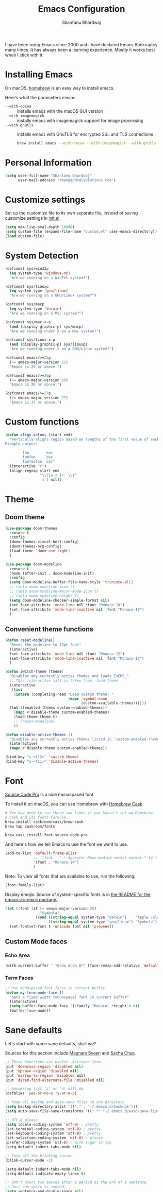 #+TITLE: Emacs Configuration
#+AUTHOR: Shantanu Bhardwaj

I have been using Emacs since 2000 and i have declared Emacs Bankruptcy
many times. It  has always been a learning experience. Mostly it works best
when I stick with it.

* Installing Emacs

On macOS, [[http://brew.sh/][homebrew]] is an easy way to install emacs.

Here's what the parameters means.
- ~--with-cocoa~ :: installs emacs with the macOS GUI version
- ~--with-imagemagick~ :: installs emacs with imagemagick support for image processing
- ~--with-gnutls~ :: installs emacs with GnuTLS for encrypted SSL and TLS connections

     #+begin_src sh
brew install emacs --with-cocoa --with-imagemagick --with-gnutls
     #+end_src

* Personal Information

#+begin_src emacs-lisp
(setq user-full-name "Shantanu Bhardwaj"
      user-mail-address "shan@addvalsolutions.com")
#+end_src

* Customize settings

Set up the customize file to its own separate file, instead of saving
customize settings in [[file:init.el][init.el]].

#+begin_src emacs-lisp
(setq max-lisp-eval-depth 10000)
(setq custom-file (expand-file-name "custom.el" user-emacs-directory))
(load custom-file)
#+end_src

* System Detection
#+begin_src emacs-lisp
(defconst sys/win32p
  (eq system-type 'windows-nt)
  "Are we running on a WinTel system?")

(defconst sys/linuxp
  (eq system-type 'gnu/linux)
  "Are we running on a GNU/Linux system?")

(defconst sys/macp
  (eq system-type 'darwin)
  "Are we running on a Mac system?")

(defconst sys/mac-x-p
  (and (display-graphic-p) sys/macp)
  "Are we running under X on a Mac system?")

(defconst sys/linux-x-p
  (and (display-graphic-p) sys/linuxp)
  "Are we running under X on a GNU/Linux system?")

(defconst emacs/>=25p
  (>= emacs-major-version 25)
  "Emacs is 25 or above.")

(defconst emacs/>=26p
  (>= emacs-major-version 26)
  "Emacs is 26 or above.")

(defconst emacs/>=27p
  (>= emacs-major-version 27)
  "Emacs is 27 or above.")

#+end_src

* Custom functions
#+begin_src emacs-lisp
(defun align-values (start end)
  "Vertically aligns region based on lengths of the first value of each line.
Example output:

        foo        bar
        foofoo     bar
        foofoofoo  bar"
  (interactive "r")
  (align-regexp start end
                "\\([a-z_]+: \\)"
                -1 1 nil))
#+end_src
* Theme

** Doom theme

#+BEGIN_SRC emacs-lisp
(use-package doom-themes
  :ensure t
  :config
  (doom-themes-visual-bell-config)
  (doom-themes-org-config)
  (load-theme 'doom-one-light)
  )

(use-package doom-modeline
  :ensure t
  :hook (after-init . doom-modeline-init)
  :config
  (setq doom-modeline-buffer-file-name-style 'truncate-all)
  ;; (setq doom-modeline-icon t)
  ;; (setq doom-modeline-major-mode-icon t)
  ;; (setq doom-modeline-height 8)
  (setq doom-modeline-checker-simple-format nil)
  (set-face-attribute 'mode-line nil :font "Monaco-10")
  (set-face-attribute 'mode-line-inactive nil :font "Monaco-10")
  )

#+END_SRC
** Convenient theme functions

#+begin_src emacs-lisp
(defun reset-modeline()
  "Reset the modeline to 12pt font"
  (interactive)
  (set-face-attribute 'mode-line nil :font "Monaco-12")
  (set-face-attribute 'mode-line-inactive nil :font "Monaco-12")
  )

(defun switch-theme (theme)
  "Disables any currently active themes and loads THEME."
  ;; This interactive call is taken from `load-theme'
  (interactive
   (list
    (intern (completing-read "Load custom theme: "
                             (mapc 'symbol-name
                                   (custom-available-themes))))))
  (let ((enabled-themes custom-enabled-themes))
    (mapc #'disable-theme custom-enabled-themes)
    (load-theme theme t)
    ;; (reset-modeline)
    ))

(defun disable-active-themes ()
  "Disables any currently active themes listed in `custom-enabled-themes'."
  (interactive)
  (mapc #'disable-theme custom-enabled-themes))

(bind-key "s-<f12>" 'switch-theme)
(bind-key "s-<f11>" 'disable-active-themes)
#+end_src

* Font

[[http://adobe-fonts.github.io/source-code-pro/][Source Code Pro]] is a nice monospaced font.

To install it on macOS, you can use Homebrew with [[http://caskroom.io/][Homebrew Cask]].

#+begin_src sh :tangle no
# You may need to run these two lines if you haven't set up Homebrew
# Cask and its fonts formula.
brew install caskroom/cask/brew-cask
brew tap caskroom/fonts

brew cask install font-source-code-pro
#+end_src

And here's how we tell Emacs to use the font we want to use.

#+begin_src emacs-lisp
(add-to-list 'default-frame-alist
             ;; '(font . "-*-Operator Mono-medium-normal-normal-*-14-*-*-*-m-0-iso10646-1")
             '(font . "Monaco-14")
             )

#+end_src

Note: To view all fonts that are available to use, run the following:

#+BEGIN_SRC emacs-lisp :tangle no
(font-family-list)
#+END_SRC

Display emojis. Source of system-specific fonts is in [[https://github.com/syohex/emacs-ac-emoji][the README for
the emacs-ac-emoji package.]]

#+BEGIN_SRC emacs-lisp
(let ((font (if (= emacs-major-version 25)
                "Symbola"
              (cond ((string-equal system-type "darwin")    "Apple Color Emoji")
                    ((string-equal system-type "gnu/linux") "Symbola")))))
  (set-fontset-font t 'unicode font nil 'prepend))
#+END_SRC

** Custom Mode faces

*** Echo Area
#+begin_src emacs-lisp
(with-current-buffer " *Echo Area 0*" (face-remap-add-relative 'default '(:family "Monaco" :height 110)))
#+end_src

*** Term Faces

#+begin_src emacs-lisp
;; Use monospaced font faces in current buffer
(defun my-term-mode-face ()
  "Sets a fixed width (monospace) font in current buffer"
  (interactive)
  (setq buffer-face-mode-face '(:family "Monaco" :height 0.8))
  (buffer-face-mode))

#+end_src
* Sane defaults

Let's start with some sane defaults, shall we?

Sources for this section include [[https://github.com/magnars/.emacs.d/blob/master/settings/sane-defaults.el][Magnars Sveen]] and [[http://pages.sachachua.com/.emacs.d/Sacha.html][Sacha Chua]].

#+begin_src emacs-lisp
;; These functions are useful. Activate them.
(put 'downcase-region 'disabled nil)
(put 'upcase-region 'disabled nil)
(put 'narrow-to-region 'disabled nil)
(put 'dired-find-alternate-file 'disabled nil)

;; Answering just 'y' or 'n' will do
(defalias 'yes-or-no-p 'y-or-n-p)

;; Keep all backup and auto-save files in one directory
(setq backup-directory-alist '(("." . "~/.emacs.d/backups")))
(setq auto-save-file-name-transforms '((".*" "~/.emacs.d/auto-save-list/" t)))

;; UTF-8 please
(setq locale-coding-system 'utf-8) ; pretty
(set-terminal-coding-system 'utf-8) ; pretty
(set-keyboard-coding-system 'utf-8) ; pretty
(set-selection-coding-system 'utf-8) ; please
(prefer-coding-system 'utf-8) ; with sugar on top
(setq-default indent-tabs-mode nil)

;; Turn off the blinking cursor
(blink-cursor-mode -1)

(setq-default indent-tabs-mode nil)
(setq-default indicate-empty-lines t)

;; Don't count two spaces after a period as the end of a sentence.
;; Just one space is needed.
(setq sentence-end-double-space nil)

;; delete the region when typing, just like as we expect nowadays.
(delete-selection-mode t)

(show-paren-mode t)

(column-number-mode t)

;; (global-visual-line-mode -1)
(remove-hook 'text-mode-hook #'turn-on-auto-fill)
(add-hook 'text-mode-hook 'turn-on-visual-line-mode)
(diminish 'visual-line-mode)

(setq uniquify-buffer-name-style 'forward)

;; -i gets alias definitions from .bash_profile
(setq shell-command-switch "-ic")

;; Don't beep at me
(setq visible-bell nil)

;; highlight current line everywhere
(global-hl-line-mode 1)

(global-unset-key (kbd "M-m")
                  ;; (global-set-key (kbd "C-+") 'text-scale-increase)
                  ;; (global-set-key (kbd "C--") 'text-scale-decrease)
                  ;; (global-set-key (kbd "C-+") 'text-scale-increase)
                  ;; (global-set-key (kbd "C--") 'text-scale-decrease)
                  )
#+end_src

Here we make page-break characters look pretty, instead of appearing
as =^L= in Emacs. [[http://ericjmritz.name/2015/08/29/using-page-breaks-in-gnu-emacs/][Here's an informative article called "Using
Page-Breaks in GNU Emacs" by Eric J. M. Ritz.]]

#+begin_src emacs-lisp
(use-package page-break-lines
  :ensure t)
#+end_src

# TODO: Change this to auto for prog-mode only
# (when (version<= "26.0.50" emacs-version )
# (add-hook 'prog-mode-hook  (display-line-numbers-mode))
# (global-display-line-numbers-mode t)

# Customize the minibuffer
#+BEGIN_SRC emacs-lisp
(add-hook 'minibuffer-setup-hook 'my-minibuffer-setup)
(defun my-minibuffer-setup ()
  (set (make-local-variable 'face-remapping-alist)
       '((default :height 0.8))))
#+END_SRC

* Mac customizations

There are configurations to make when running Emacs on macOS (hence the
"darwin" system-type check).

#+begin_src emacs-lisp
(when (string-equal system-type "darwin")

  (add-to-list 'default-frame-alist
               '(ns-transparent-titlebar . t))
  ;; set the window frame to dark theme
  (add-to-list 'default-frame-alist
               '(ns-appearance . dark))

  ;; delete files by moving them to the trash
  (setq delete-by-moving-to-trash t)
  (setq trash-directory "~/.Trash")

  ;; Don't make new frames when opening a new file with Emacs
  (setq ns-pop-up-frames nil)

  ;; set the Fn key as the hyper key
  (setq ns-function-modifier 'hyper)
  (setq ns-option-modifier 'super)
  (setq ns-command-modifier 'meta)

  ;; Typical Mac bindings
  (global-set-key (kbd "M-s") 'save-buffer)
  (global-set-key (kbd "M-z") 'undo)

  ;; Use Command-` to switch between Emacs windows (not frames)
  (bind-key "s-`" 'other-window)

  ;; Use Command-Shift-` to switch Emacs frames in reverse
  (bind-key "s-~" (lambda() () (interactive) (other-window -1)))

  ;; Because of the keybindings above, set one for `other-frame'
  (bind-key "s-1" 'other-frame)

  ;; Fullscreen!
  (setq ns-use-native-fullscreen nil) ; Not Lion style
  (bind-key "<s-return>" 'toggle-frame-fullscreen)

  ;; buffer switching
  (bind-key "s-{" 'previous-buffer)
  (bind-key "s-}" 'next-buffer)

  ;; Compiling
  (bind-key "H-c" 'compile)
  (bind-key "H-r" 'recompile)
  (bind-key "H-s" (defun save-and-recompile () (interactive) (save-buffer) (recompile)))

  ;; disable the key that minimizes emacs to the dock because I don't
  ;; minimize my windows
  ;; (global-unset-key (kbd "C-z"))

  ;; Not going to use these commands
  (put 'ns-print-buffer 'disabled t)
  (put 'suspend-frame 'disabled t))
#+end_src

~exec-path-from-shell~ makes the command-line path with Emacs's shell
match the same one on macOS.

#+begin_src emacs-lisp
(use-package exec-path-from-shell
  :if (memq window-system '(mac ns))
  :ensure t
  :init
  (exec-path-from-shell-initialize))
#+end_src

** Open other apps from Emacs

#+BEGIN_SRC emacs-lisp
(defun open-dir-in-finder ()
  "Open a new Finder window to the path of the current buffer"
  (interactive)
  (start-process "mai-open-dir-process" nil "open" "."))

(defun open-dir-in-iterm ()
  "Open the current directory of the buffer in iTerm."
  (interactive)
  (let* ((iterm-app-path "/Applications/iTerm.app")
         (iterm-brew-path "/opt/homebrew-cask/Caskroom/iterm2/1.0.0/iTerm.app")
         (iterm-path (if (file-directory-p iterm-app-path)
                         iterm-app-path
                       iterm-brew-path)))
    (start-process "mai-open-dir-process" nil "open" "-a" iterm-path ".")))

(defun open-dir-in-studio ()
  "Open the current directory in Android Studio."
  (interactive)
  (start-process "mai-open-dir-process" nil "studio" "."))

(bind-key "C-c o f" 'open-dir-in-finder)
(bind-key "C-c o t" 'open-dir-in-iterm)
(bind-key "C-c o a" 'open-dir-in-studio)
#+END_SRC

** El Capitan fixes

http://stuff-things.net/2015/10/05/emacs-visible-bell-work-around-on-os-x-el-capitan/

#+BEGIN_SRC emacs-lisp
;; (let* ((cmd "sw_vers -productVersion")
;;        (macos-version (string-to-int
;;                      (cadr (split-string
;;                             (shell-command-to-string cmd)
;;                             "\\."))))
;;        (elcapitan-version 11))
;;   (when (>= macos-version elcapitan-version)
;;     (setq visible-bell nil)
;;     (setq ring-bell-function 'ignore)

;;     ;; El Capitan full screen animation is quick and delightful (enough to start using it).
;;     (setq ns-use-native-fullscreen t)))
#+END_SRC

* List buffers

ibuffer is the improved version of list-buffers.

#+begin_src emacs-lisp
;; make ibuffer the default buffer lister.
(defalias 'list-buffers 'ibuffer)
#+end_src


source: http://ergoemacs.org/emacs/emacs_buffer_management.html

#+begin_src emacs-lisp
(add-hook 'dired-mode-hook 'auto-revert-mode)

;; Also auto refresh dired, but be quiet about it
(setq global-auto-revert-non-file-buffers t)
(setq auto-revert-verbose nil)
#+end_src

source: [[http://whattheemacsd.com/sane-defaults.el-01.html][Magnars Sveen]]

* Org mode

Truly the way to [[http://orgmode.org/][live life in plain text]]. I mainly use it to take
notes and save executable source blocks. I'm also starting to make use
of its agenda, timestamping, and capturing features.

It goes without saying that I also use it to manage my Emacs config.

** Installation

Although Org mode ships with Emacs, the latest version can be installed externally. The configuration here follows the [[http://orgmode.org/elpa.html][Org mode ELPA installation instructions]].

#+BEGIN_SRC emacs-lisp
(use-package org
  :ensure org-plus-contrib
  :config
  (require 'org-tempo)
  )
#+END_SRC

On Org mode version 9 I wasn't able to execute source blocks out of the box. [[https://emacs.stackexchange.com/a/28604][Others have ran into the same issue too]]. The solution is to remove the .elc files from the package directory:

#+BEGIN_SRC sh :var ORG_DIR=(let* ((org-v (cadr (split-string (org-version nil t) "@"))) (len (length org-v))) (substring org-v 1 (- len 2)))
rm ${ORG_DIR}/*.elc
#+END_SRC

** Org activation bindings

Set up some global key bindings that integrate with Org Mode features.

#+begin_src emacs-lisp
(bind-key "C-c l" 'org-store-link)
(bind-key "C-c c" 'org-capture)
(bind-key "C-c a" 'org-agenda)
#+end_src

*** Org agenda

Learned about [[https://github.com/sachac/.emacs.d/blob/83d21e473368adb1f63e582a6595450fcd0e787c/Sacha.org#org-agenda][this =delq= and =mapcar= trick from Sacha Chua's config]].

#+begin_src emacs-lisp
(setq org-agenda-files
      (delq nil
            (mapcar (lambda (x) (and (file-exists-p x) x))
                    '("~/Dropbox/Agenda"))))
#+end_src

*** Org capture

#+begin_src emacs-lisp
(bind-key "C-c c" 'org-capture)
(setq org-default-notes-file "~/Dropbox/Notes/notes.org")
#+end_src

** Org setup

Speed commands are a nice and quick way to perform certain actions
while at the beginning of a heading. It's not activated by default.

See the doc for speed keys by checking out [[elisp:(info%20"(org)%20speed%20keys")][the documentation for
speed keys in Org mode]].

#+begin_src emacs-lisp
(setq org-use-speed-commands t)
#+end_src

#+begin_src emacs-lisp
(setq org-image-actual-width 550)
#+end_src

#+BEGIN_SRC emacs-lisp
(setq org-highlight-latex-and-related '(latex script entities))
#+END_SRC

#+BEGIN_SRC emacs-lisp
(setq org-startup-indented 'f)
(setq org-directory "~/Dropbox/Apps/Org")
(setq org-special-ctrl-a/e 't)
(setq org-default-notes-file (concat org-directory "/Notes.org"))
(define-key global-map "\C-cc" 'org-capture)
(setq org-mobile-directory "~/Dropbox/Apps/MobileOrg")
(setq org-src-fontify-natively 't)
(setq org-src-tab-acts-natively t)
(setq org-src-window-setup 'current-window)

(setq org-agenda-files (quote ("~/Dropbox/Apps/Org/Inbox.org"
                               ;;                                "~/Dropbox/Apps/Org/Addval.org"
                               ;;                                "~/Dropbox/Apps/Org/Brandbin.org"
                               ;;                                "~/Dropbox/Apps/Org/Kulcare.org"
                               )))
#+END_SRC
** Org tags

The default value is -77, which is weird for smaller width windows.
I'd rather have the tags align horizontally with the header. 45 is a
good column number to do that.

#+begin_src emacs-lisp
(setq org-tags-column 45)
#+end_src

** Org babel languages

#+begin_src emacs-lisp :tangle no
(org-babel-do-load-languages
 'org-babel-load-languages
 '((python . t)
   (C . t)
   (calc . t)
   (latex . t)
   (java . t)
   (ruby . t)
   (lisp . t)
   (scheme . t)
   (shell . t)
   (sqlite . t)
   (js . t)))

(defun my-org-confirm-babel-evaluate (lang body)
  "Do not confirm evaluation for these languages."
  (not (or (string= lang "C")
           (string= lang "java")
           (string= lang "python")
           (string= lang "emacs-lisp")
           (string= lang "sqlite"))))
(setq org-confirm-babel-evaluate 'my-org-confirm-babel-evaluate)
#+end_src

** Org babel/source blocks

I like to have source blocks properly syntax highlighted and with the
editing popup window staying within the same window so all the windows
don't jump around. Also, having the top and bottom trailing lines in
the block is a waste of space, so we can remove them.

I noticed that fontification doesn't work with markdown mode when the
block is indented after editing it in the org src buffer---the leading
#s for headers don't get fontified properly because they appear as Org
comments. Setting ~org-src-preserve-indentation~ makes things
consistent as it doesn't pad source blocks with leading spaces.

#+begin_src emacs-lisp
(setq org-src-fontify-natively t
      org-src-window-setup 'current-window
      org-src-strip-leading-and-trailing-blank-lines t
      org-src-preserve-indentation t
      org-src-tab-acts-natively t)
#+end_src

** Org templates

Source block templates

#+BEGIN_SRC emacs-lisp
(add-to-list 'org-structure-template-alist '("el" . "src emacs-lisp" ))
(add-to-list 'org-structure-template-alist '("rb" . "src ruby" ))
(add-to-list 'org-structure-template-alist '("sh" . "src sh" ))
( add-to-list 'org-structure-template-alist '("md" . "src markdown"))
#+END_SRC

** Org exporting

*** Pandoc exporter

Pandoc converts between a huge number of different file formats.

#+begin_src emacs-lisp
;; (use-package ox-pandoc
;;   :no-require t
;;   :defer 10
;;   :ensure t)
#+end_src
*** LaTeX exporting

I've had issues with getting BiBTeX to work correctly with the LaTeX exporter for PDF exporting. By changing the command to `latexmk` references appear in the PDF output like they should. Source: http://tex.stackexchange.com/a/161619.

#+BEGIN_SRC emacs-lisp
(setq org-latex-pdf-process (list "latexmk -pdf %f"))
#+END_SRC

* Tramp

#+begin_src emacs-lisp :tangle no
(use-package tramp
  :defer t
  )
#+end_src

* Locate

Using macOS Spotlight within Emacs by modifying the ~locate~ function.

#+begin_src emacs-lisp
;; mdfind is the command line interface to Spotlight
(setq locate-command "mdfind")
#+end_src
l
* Dired
#+begin_src emacs-lisp
;; Directory operations
(use-package dired
  :ensure nil
  :config
  ;; Always delete and copy recursively
  (setq dired-recursive-deletes 'always)
  (setq dired-recursive-copies 'always)
  )

;; Colourful dired
(use-package diredfl
  :init (diredfl-global-mode 1))
#+end_src
* Window

Convenient keybindings to resize windows.

#+begin_src emacs-lisp
;; (bind-key "s-C-<left>"  'shrink-window-horizontally)
;; (bind-key "s-C-<right>" 'enlarge-window-horizontally)
;; (bind-key "s-C-<down>"  'shrink-window)
;; (bind-key "s-C-<up>"    'enlarge-window)
#+end_src

Whenever I split windows, I usually do so and also switch to the other
window as well, so might as well rebind the splitting key bindings to
do just that to reduce the repetition.

#+begin_src emacs-lisp
(defun vsplit-other-window ()
  "Splits the window vertically and switches to that window."
  (interactive)
  (split-window-vertically)
  (other-window 1 nil))
(defun hsplit-other-window ()
  "Splits the window horizontally and switches to that window."
  (interactive)
  (split-window-horizontally)
  (other-window 1 nil))

(bind-key "C-x 2" 'vsplit-other-window)
(bind-key "C-x 3" 'hsplit-other-window)
#+end_src

** Golden Ratio
#+BEGIN_SRC emacs-lisp
;; (use-package golden-ratio
;;   :ensure t
;;   :config
;;   (golden-ratio-mode 1))
#+END_SRC
** Winner mode

Winner mode allows you to undo/redo changes to window changes in Emacs
and allows you.

#+begin_src emacs-lisp
(use-package winner
  :config
  (winner-mode t)
  :bind (("M-s-<left>" . winner-undo)
         ("M-s-<right>" . winner-redo)))
#+end_src

** Winum mode
#+BEGIN_SRC emacs-lisp
(use-package winum
  :ensure t
  :config
  (setq winum-keymap
        (let ((map (make-sparse-keymap)))
          (define-key map (kbd "C-`") 'winum-select-window-by-number)
          (define-key map (kbd "C-²") 'winum-select-window-by-number)
          (define-key map (kbd "M-0") 'winum-select-window-0-or-10)
          (define-key map (kbd "M-1") 'winum-select-window-1)
          (define-key map (kbd "M-2") 'winum-select-window-2)
          (define-key map (kbd "M-3") 'winum-select-window-3)
          (define-key map (kbd "M-4") 'winum-select-window-4)
          (define-key map (kbd "M-5") 'winum-select-window-5)
          (define-key map (kbd "M-6") 'winum-select-window-6)
          (define-key map (kbd "M-7") 'winum-select-window-7)
          (define-key map (kbd "M-8") 'winum-select-window-8)
          map))

  (require 'winum)

  (defun winum-assign-9-to-calculator-8-to-flycheck-errors ()
    (cond
     ((equal (buffer-name) "*Calculator*") 9)
     ((equal (buffer-name) "*Flycheck errors*") 8)))

  (defun winum-assign-0-to-neotree-and ()
    (when (string-match-p (buffer-name) ".*\\*NeoTree\\*.*") 10))

  (add-to-list 'winum-assign-functions #'winum-assign-9-to-calculator-8-to-flycheck-errors)
  ;; (add-to-list 'winum-assign-functions #'winum-assign-0-to-neotree)

  (set-face-attribute 'winum-face nil :weight 'bold)

  (setq window-numbering-scope            'global
        winum-reverse-frame-list          nil
        winum-auto-assign-0-to-minibuffer t
        winum-assign-func                 'my-winum-assign-func
        ;; winum-auto-setup-mode-line        t
        ;; winum-mode-line-position          1
        winum-ignored-buffers             '(" *which-key*"))

  (winum-mode)
  )
#+END_SRC
** Transpose frame

#+begin_src emacs-lisp
(use-package transpose-frame
  :ensure t
  :bind ("H-t" . transpose-frame))
#+end_src

* Whitespace mode
# TODO: Add whitespace cleanup config
#+begin_src emacs-lisp
(use-package whitespace
  :ensure nil
  :diminish
  :hook ((prog-mode outline-mode conf-mode) . whitespace-mode)
  :bind (("s-<f10>" . whitespace-mode)
         ("C-c w" . whitespace-cleanup))
  :config
  (setq whitespace-line-column fill-column) ;; limit line length
  ;; automatically clean up bad whitespace
  (setq whitespace-action '(auto-cleanup))
  ;; only show bad whitespace
  (setq whitespace-style '(face
                           trailing space-before-tab
                           indentation empty space-after-tab)))

#+end_src

* ELPA packages

These are the packages that are not built into Emacs.

** Ag

#+BEGIN_SRC emacs-lisp
(use-package ag
  :commands ag
  :ensure t)
#+END_SRC

** Ace Jump Mode

A quick way to jump around text in buffers.

[[http://emacsrocks.com/e10.html][See Emacs Rocks Episode 10 for a screencast.]]

#+begin_src emacs-lisp
(use-package ace-jump-mode
  :ensure t
  :diminish ace-jump-mode
  :commands ace-jump-mode
  :bind ("C-S-s" . ace-jump-mode))
#+end_src

** Ace Window

[[https://github.com/abo-abo/ace-window][ace-window]] is a package that uses the same idea from ace-jump-mode for
buffer navigation, but applies it to windows. The default keys are
1-9, but it's faster to access the keys on the home row, so that's
what I have them set to (with respect to Dvorak, of course).

#+begin_src emacs-lisp
(use-package ace-window
  :ensure t
  :config
  (setq aw-keys '(?a ?o ?e ?u ?h ?t ?n ?s))
  (ace-window-display-mode)
  :bind ("s-o" . ace-window))
#+end_src
#+end_src

** Aggressive Indent
#+BEGIN_SRC emacs-lisp
(use-package aggressive-indent
  :ensure t
  :config
  ;; (add-hook 'prog-mode-hook #'aggressive-indent-mode)
  )
#+END_SRC

** Browse URL
#+begin_src emacs-lisp
;; Pass a URL to a WWW browser
(use-package browse-url
  :ensure nil
  :defines dired-mode-map
  :bind (("C-c C-z ." . browse-url-at-point)
         ("C-c C-z b" . browse-url-of-buffer)
         ("C-c C-z r" . browse-url-of-region)
         ("C-c C-z u" . browse-url)
         ("C-c C-z v" . browse-url-of-file))
  :init
  (with-eval-after-load 'dired
    (bind-key "C-c C-z f" #'browse-url-of-file dired-mode-map)))

;; Click to browse URL or to send to e-mail address
(use-package goto-addr
  :ensure nil
  :hook ((text-mode . goto-address-mode)
         (prog-mode . goto-address-prog-mode)))


#+end_src
** Clojure

#+begin_src emacs-lisp
(use-package clojure-mode
  :defer t
  :ensure t)
#+end_src

** Company completion
#+BEGIN_SRC emacs-lisp
(use-package company
  :diminish company-mode
  :defines (company-dabbrev-ignore-case company-dabbrev-downcase)
  :commands company-abort
  :bind (("M-/" . company-complete)
         ("<backtab>" . company-yasnippet)
         :map company-active-map
         ("C-p" . company-select-previous)
         ("C-n" . company-select-next)
         ("<tab>" . company-complete-common-or-cycle)
         ("<backtab>" . my-company-yasnippet)
         ;; ("C-c C-y" . my-company-yasnippet)
         :map company-search-map
         ("C-p" . company-select-previous)
         ("C-n" . company-select-next))
  :hook (after-init . global-company-mode)
  :init
  (defun my-company-yasnippet ()
    (interactive)
    (company-abort)
    (call-interactively 'company-yasnippet))
  :config
  (setq company-tooltip-align-annotations t ; aligns annotation to the right
        company-tooltip-limit 12            ; bigger popup window
        company-idle-delay .2               ; decrease delay before autocompletion popup shows
        company-echo-delay 0                ; remove annoying blinking
        company-minimum-prefix-length 2
        company-require-match nil
        company-dabbrev-ignore-case nil
        company-dabbrev-downcase nil)

  ;; Icons and quickhelp
  (when emacs/>=26p
    (use-package company-box
      :diminish
      :hook (company-mode . company-box-mode)
      :init (setq company-box-icons-alist 'company-box-icons-all-the-icons)
      :config
      (setq company-box-backends-colors nil)
      (setq company-box-show-single-candidate t)
      (setq company-box-max-candidates 50)
      (set-face-attribute 'company-box-candidate nil :inherit 'info :height 120)

      (defun company-box-icons--elisp (candidate)
        (when (derived-mode-p 'emacs-lisp-mode)
          (let ((sym (intern candidate)))
            (cond ((fboundp sym) 'Function)
                  ((featurep sym) 'Module)
                  ((facep sym) 'Color)
                  ((boundp sym) 'Variable)
                  ((symbolp sym) 'Text)
                  (t . nil)))))

      (with-eval-after-load 'all-the-icons
        (declare-function all-the-icons-faicon 'all-the-icons)
        (declare-function all-the-icons-material 'all-the-icons)
        (setq company-box-icons-all-the-icons
              `((Unknown . ,(all-the-icons-material "find_in_page" :height 0.8 :v-adjust -0.15))
                (Text . ,(all-the-icons-material "text_fields" :height 0.8 :v-adjust -0.15))
                (Method . ,(all-the-icons-faicon "cube" :height 0.8 :v-adjust -0.05 :face 'all-the-icons-purple))
                (Function . ,(all-the-icons-faicon "cube" :height 0.8 :v-adjust -0.05 :face 'all-the-icons-purple))
                (Constructor . ,(all-the-icons-faicon "cube" :height 0.8 :v-adjust -0.05 :face 'all-the-icons-purple))
                (Field . ,(all-the-icons-material "straighten" :height 0.8 :v-adjust -0.15 :face 'all-the-icons-blue))
                (Variable . ,(all-the-icons-material "straighten" :height 0.8 :v-adjust -0.15 :face 'all-the-icons-blue))
                (Class . ,(all-the-icons-material "settings_input_component" :height 0.8 :v-adjust -0.15 :face 'all-the-icons-orange))
                (Interface . ,(all-the-icons-material "share" :height 0.8 :v-adjust -0.15 :face 'all-the-icons-blue))
                (Module . ,(all-the-icons-material "view_module" :height 0.8 :v-adjust -0.15 :face 'all-the-icons-blue))
                (Property . ,(all-the-icons-faicon "wrench" :height 0.8 :v-adjust -0.05))
                (Unit . ,(all-the-icons-material "settings_system_daydream" :height 0.8 :v-adjust -0.15))
                (Value . ,(all-the-icons-material "format_align_right" :height 0.8 :v-adjust -0.15 :face 'all-the-icons-blue))
                (Enum . ,(all-the-icons-material "storage" :height 0.8 :v-adjust -0.15 :face 'all-the-icons-orange))
                (Keyword . ,(all-the-icons-material "filter_center_focus" :height 0.8 :v-adjust -0.15))
                (Snippet . ,(all-the-icons-material "format_align_center" :height 0.8 :v-adjust -0.15))
                (Color . ,(all-the-icons-material "palette" :height 0.8 :v-adjust -0.15))
                (File . ,(all-the-icons-faicon "file-o" :height 0.8 :v-adjust -0.05))
                (Reference . ,(all-the-icons-material "collections_bookmark" :height 0.8 :v-adjust -0.15))
                (Folder . ,(all-the-icons-faicon "folder-open" :height 0.8 :v-adjust -0.05))
                (EnumMember . ,(all-the-icons-material "format_align_right" :height 0.8 :v-adjust -0.15 :face 'all-the-icons-blueb))
                (Constant . ,(all-the-icons-faicon "square-o" :height 0.8 :v-adjust -0.05))
                (Struct . ,(all-the-icons-material "settings_input_component" :height 0.8 :v-adjust -0.15 :face 'all-the-icons-orange))
                (Event . ,(all-the-icons-faicon "bolt" :height 0.8 :v-adjust -0.05 :face 'all-the-icons-orange))
                (Operator . ,(all-the-icons-material "control_point" :height 0.8 :v-adjust -0.15))
                (TypeParameter . ,(all-the-icons-faicon "arrows" :height 0.8 :v-adjust -0.05))
                (Template . ,(all-the-icons-material "format_align_center" :height 0.8 :v-adjust -0.15)))))
      ))

  ;; Popup documentation for completion candidates
  (when (and (not emacs/>=26p) (display-graphic-p))
    (use-package company-quickhelp
      :defines company-quickhelp-delay
      :bind (:map company-active-map
                  ("M-h" . company-quickhelp-manual-begin))
      :hook (global-company-mode . company-quickhelp-mode)
      :init (setq company-quickhelp-delay 0.8))))



;; (use-package company
;;   :ensure t
;;   :diminish
;;   :config
;;   (add-hook 'after-init-hook 'global-company-mode)

;;   (setq company-idle-delay t)

;;   (use-package company-quickhelp
;;     :after (company)
;;     :ensure t
;;     :config
;;     (company-quickhelp-mode))

;;   (use-package company-go
;;     :ensure t
;;     :config
;;     (add-to-list 'company-backends 'company-go))

;;   (use-package company-anaconda
;;     :ensure t
;;     :config
;;     (add-to-list 'company-backends 'company-anaconda)))

;; (setq company-dabbrev-downcase nil)
#+END_SRC

** Crux

Collection of Ridiculously Useful eXtensions

#+BEGIN_SRC emacs-lisp
(use-package crux
  :ensure t
  :bind (("C-c o o" . crux-open-with)
         ("C-c o u" . crux-view-url)
         ("C-a" . crux-move-beginning-of-line)
         ("C-x r" . crux-recentf-find-file)))
#+END_SRC
** Dash

Integration with [[http://kapeli.com/dash][Dash, the API documentation browser on macOS]]. The
binding ~s-D~ is the same as Cmd-Shift-D, the same binding that dash
uses in Android Studio (trying to keep things consistent with the
tools I use).

#+begin_src emacs-lisp
(use-package dash-at-point
  :ensure t
  :bind (("s-D"     . dash-at-point)
         ("C-c e"   . dash-at-point-with-docset)))
#+end_src

** Dashboard
#+BEGIN_SRC emacs-lisp
(use-package dashboard
  :ensure t
  :config
  (dashboard-setup-startup-hook)
  (setq dashboard-items '((recents  . 5)
                          (projects . 5)
                          (bookmarks . 5)
                          (agenda . 5)
                          (registers . 5))))
#+END_SRC
** Emmet

According to [[http://emmet.io/][their website]], "Emmet — the essential toolkit for web-developers."

#+begin_src emacs-lisp
(use-package emmet-mode
  :ensure t
  :commands emmet-mode
  :config
  (add-hook 'html-mode-hook 'emmet-mode)
  (add-hook 'css-mode-hook 'emmet-mode))
#+end_src

** Evil NC Commenter
#+BEGIN_SRC emacs-lisp
(use-package evil-nerd-commenter
  :ensure t)

;; Emacs key bindings
(global-set-key (kbd "M-;") 'evilnc-comment-or-uncomment-lines)
;; (global-set-key (kbd "C-c l") 'evilnc-quick-comment-or-uncomment-to-the-line)
;; (global-set-key (kbd "C-c c") 'evilnc-copy-and-comment-lines)
;; (global-set-key (kbd "C-c p") 'evilnc-comment-or-uncomment-paragraphs)

(defun counsel-imenu-comments ()
  (interactive)
  (let* ((imenu-create-index-function 'evilnc-imenu-create-index-function))
    (unless (featurep 'counsel) (require 'counsel))
    (counsel-imenu)))
#+END_SRC

** Expand Region
#+BEGIN_SRC emacs-lisp
(use-package expand-region
  :ensure t
  :bind ("C-=" . er/expand-region))
#+END_SRC
** Flycheck

Still need to set up hooks so that flycheck automatically runs in
python mode, etc. js2-mode is already really good for the syntax
checks, so I probably don't need the jshint checks with flycheck for
it.

#+begin_src emacs-lisp
(use-package flycheck
  :ensure t
  :defer 10
  :bind (("C-c n" . 'flycheck-next-error)
         ;; ("C-c p" . 'flycheck-previous-error)
         )
  :config
  (add-hook 'after-init-hook 'global-flycheck-mode)
  (setq flycheck-html-tidy-executable "tidy5")
  ;;(add-hook 'flycheck-mode-hook 'shan/use-eslint-from-node-modules)
  (setq-default flycheck-disabled-checkers '(ruby-reek))
  (add-hook 'ruby-mode-hook
            (lambda ()
              (flycheck-disable-checker 'ruby-reek)))
  )

(use-package flycheck-posframe
  :ensure t
  :after flycheck
  :init
  :config (add-hook 'flycheck-mode-hook #'flycheck-posframe-mode)
  (set-face-attribute 'flycheck-posframe-error-face nil :inherit 'error :height 120)
  (set-face-attribute 'flycheck-posframe-warning-face nil :inherit 'warning :height 120)
  (set-face-attribute 'flycheck-posframe-info-face nil :inherit 'info :height 120)
  )
#+end_src
** Highlight Indent Guides
#+BEGIN_SRC emacs-lisp
(use-package highlight-indent-guides
  :ensure t
  :defer t
  :init
  (setq highlight-indent-guides-method 'character)
  ;; (add-hook 'prog-mode-hook 'highlight-indent-guides-mode)
  )

#+END_SRC

** HL TODO
#+begin_src emacs-lisp
(use-package hl-todo
  :custom-face (hl-todo ((t (:box t :inherit))))
  :bind (:map hl-todo-mode-map
              ([C-f3] . hl-todo-occur)
              ("C-c t p" . hl-todo-previous)
              ("C-c t n" . hl-todo-next)
              ("C-c t o" . hl-todo-occur))
  :hook (after-init . global-hl-todo-mode))
#+end_src

** Highlight Symbols
#+begin_src emacs-lisp
;; Highlight symbols
(use-package symbol-overlay
  :diminish
  :defines iedit-mode
  :commands (symbol-overlay-get-symbol
             symbol-overlay-assoc
             symbol-overlay-get-list
             symbol-overlay-jump-call)
  :bind (("M-i" . symbol-overlay-put)
         ("M-n" . symbol-overlay-jump-next)
         ("M-p" . symbol-overlay-jump-prev)
         ("M-N" . symbol-overlay-switch-forward)
         ("M-P" . symbol-overlay-switch-backward)
         ("M-C" . symbol-overlay-remove-all)
         ([M-f3] . symbol-overlay-remove-all))
  :hook ((prog-mode . symbol-overlay-mode)
         (iedit-mode . (lambda () (symbol-overlay-mode -1)))
         (iedit-mode-end . symbol-overlay-mode)))

#+end_src
** Magit

A great interface for git projects. It's much more pleasant to use
than the git interface on the command line. Use an easy keybinding to
access magit.

#+begin_src emacs-lisp
(use-package magit
  :ensure t
  :defer t
  :bind ("C-c g" . magit-status)
  :config
  (define-key magit-status-mode-map (kbd "q") 'magit-quit-session))

;; (use-package forge
;;   :after magit
;;   :defer t)

(use-package git-gutter
  :ensure t
  :config
  (global-git-gutter-mode 't)
  :diminish git-gutter-mode)

(use-package git-timemachine
  :ensure t)

;; (use-package git-modes
;;   :ensure t
;;   :defer t)

(use-package git-link
  :ensure t
  :defer t)

(use-package git-messenger
  :ensure t
  :defer t
  :bind ("C-x v p" . 'git-messenger:popup-message))
#+end_src

*** Fullscreen magit

#+BEGIN_QUOTE
The following code makes magit-status run alone in the frame, and then
restores the old window configuration when you quit out of magit.

No more juggling windows after commiting. It's magit bliss.
#+END_QUOTE
[[http://whattheemacsd.com/setup-magit.el-01.html][Source: Magnar Sveen]]

#+begin_src emacs-lisp
;; full screen magit-status
(defadvice magit-status (around magit-fullscreen activate)
  (window-configuration-to-register :magit-fullscreen)
  ad-do-it
  (delete-other-windows))

(defun magit-quit-session ()
  "Restores the previous window configuration and kills the magit buffer"
  (interactive)
  (kill-buffer)
  (jump-to-register :magit-fullscreen))
#+end_src

** Neotree
#+BEGIN_SRC emacs-lisp
;; sidebar and dired in one
(use-package neotree
  :bind
  ("<f8>" . neotree-toggle)
  :config
  ;; needs package all-the-icons
  (setq neo-theme (if (display-graphic-p) 'ascii 'arrow))

  ;; Disable line-numbers minor mode for neotree
  (add-hook 'neo-after-create-hook
            (lambda (&rest _) (display-line-numbers-mode -1)))

  ;; Every time when the neotree window is opened, let it find current
  ;; file and jump to node.
  (setq neo-smart-open t)

  ;; track ‘projectile-switch-project’ (C-c p p),
  (setq projectile-switch-project-action 'neotree-projectile-action))

;; Use monospaced font faces in current buffer
(defun my-buffer-face-mode-fixed ()
  "Sets a fixed width (monospace) font in current buffer"
  (interactive)
  (setq buffer-face-mode-face '(:family "Operator Mono" :height 110))
  (buffer-face-mode))

(add-hook 'neotree-mode-hook 'my-buffer-face-mode-fixed)

(add-hook 'neo-after-create-hook (lambda (_)(call-interactively 'my-buffer-face-mode-fixed)))
#+END_SRC
** Keychords
#+BEGIN_SRC emacs-lisp
(use-package use-package-chords
  :ensure t
  :config
  (key-chord-mode 1))

(defun shan/switch-to-previous-buffer ()
  "Switch to previously open buffer.
  Repeated invocations toggle between the two most recently open buffers."
  (interactive)
  (switch-to-buffer (other-buffer (current-buffer) 1)))

(key-chord-define-global "JJ" 'shan/switch-to-previous-buffer)
#+END_SRC
** Ivy + Swiper + Counsel
#+BEGIN_SRC emacs-lisp
(use-package counsel
  :diminish ivy-mode counsel-mode
  :defines (projectile-completion-system magit-completing-read-function)
  :bind (("C-s" . swiper)
         ("C-S-s" . swiper-all)

         ("C-c C-r" . ivy-resume)
         ("C-c v p" . ivy-push-view)
         ("C-c v o" . ivy-pop-view)
         ("C-c v ." . ivy-switch-view)

         :map counsel-mode-map
         ;; ([remap swiper] . counsel-grep-or-swiper)
         ("C-x C-r" . counsel-recentf)
         ("C-x j" . counsel-mark-ring)

         ("C-c L" . counsel-load-library)
         ("C-c P" . counsel-package)
         ("C-c f" . counsel-find-library)
         ("C-c g" . counsel-grep)
         ("C-c h" . counsel-command-history)
         ("C-c i" . counsel-git)
         ("C-c j" . counsel-git-grep)
         ("C-c l" . counsel-locate)
         ("C-c r" . counsel-rg)
         ("C-c z" . counsel-fzf)

         ("C-c c L" . counsel-load-library)
         ("C-c c P" . counsel-package)
         ("C-c c a" . counsel-apropos)
         ("C-c c e" . counsel-colors-emacs)
         ("C-c c f" . counsel-find-library)
         ("C-c c g" . counsel-grep)
         ("C-c c h" . counsel-command-history)
         ("C-c c i" . counsel-git)
         ("C-c c j" . counsel-git-grep)
         ("C-c c l" . counsel-locate)
         ("C-c c m" . counsel-minibuffer-history)
         ("C-c c o" . counsel-outline)
         ("C-c c p" . counsel-pt)
         ("C-c c r" . counsel-rg)
         ("C-c c s" . counsel-ag)
         ("C-c c t" . counsel-load-theme)
         ("C-c c u" . counsel-unicode-char)
         ("C-c c w" . counsel-colors-web)
         ("C-c c z" . counsel-fzf)

         ;; Find counsel commands quickly
         ("<f6>" . (lambda ()
                     (interactive)
                     (counsel-M-x "^counsel ")))

         :map ivy-minibuffer-map
         ("C-w" . ivy-yank-word)

         ;; Search at point
         ;; "M-j": word-at-point
         ;; "M-n"/"C-w": symbol-at-point
         ;; Refer to https://www.emacswiki.org/emacs/SearchAtPoint#toc8
         ;; and https://github.com/abo-abo/swiper/wiki/FAQ
         ;; ("C-w" . (lambda ()
         ;;            (interactive)
         ;;            (insert (format "%s" (with-ivy-window (ivy-thing-at-point))))))

         :map counsel-find-file-map
         ("C-h" . counsel-up-directory)

         :map swiper-map
         ("M-%" . swiper-query-replace))
  :hook ((after-init . ivy-mode)
         (ivy-mode . counsel-mode))
  :config
  (setq enable-recursive-minibuffers t) ; Allow commands in minibuffers

  (setq ivy-use-selectable-prompt t)
  (setq ivy-use-virtual-buffers t)    ; Enable bookmarks and recentf
  (setq ivy-height 10)
  (setq ivy-count-format "(%d/%d) ")
  (setq ivy-on-del-error-function nil)
  (setq ivy-format-function 'ivy-format-function-arrow)
  ;; (setq ivy-initial-inputs-alist nil)

  (setq swiper-action-recenter t)
  (setq counsel-find-file-at-point t)
  (setq counsel-yank-pop-separator "\n-------\n")

  ;; Use faster search tools: ripgrep or the silver search
  (let ((cmd (cond ((executable-find "rg")
                    "rg -S --no-heading --line-number --color never '%s' %s")
                   ((executable-find "ag")
                    "ag -S --noheading --nocolor --nofilename --numbers '%s' %s")
                   (t counsel-grep-base-command))))
    (setq counsel-grep-base-command cmd))

  ;; Integration with `projectile'
  (with-eval-after-load 'projectile
    (setq projectile-completion-system 'ivy))

  ;; Integration with `magit'
  (with-eval-after-load 'magit
    (setq magit-completing-read-function 'ivy-completing-read))

  ;; Enhance fuzzy matching
  (use-package flx)

  ;; Enhance M-x
  (use-package amx)

  ;; Additional key bindings for Ivy
  (use-package ivy-hydra
    :bind (:map ivy-minibuffer-map
                ("M-o" . ivy-dispatching-done-hydra)))

  ;; Ivy integration for Projectile
  (use-package counsel-projectile
    :init (counsel-projectile-mode 1))

  ;; More friendly display transformer for Ivy
  (use-package ivy-rich
    :defines (all-the-icons-dir-icon-alist bookmark-alist)
    :functions (all-the-icons-icon-family
                all-the-icons-match-to-alist
                all-the-icons-auto-mode-match?
                all-the-icons-octicon
                all-the-icons-dir-is-submodule)
    :preface
    (defun ivy-rich-bookmark-name (candidate)
      (car (assoc candidate bookmark-alist)))

    (defun ivy-rich-buffer-icon (candidate)
      "Display buffer icons in `ivy-rich'."
      (when (display-graphic-p)
        (when-let* ((buffer (get-buffer candidate))
                    (major-mode (buffer-local-value 'major-mode buffer))
                    (icon (if (and (buffer-file-name buffer)
                                   (all-the-icons-auto-mode-match? candidate))
                              (all-the-icons-icon-for-file candidate)
                            (all-the-icons-icon-for-mode major-mode))))
          (if (symbolp icon)
              (setq icon (all-the-icons-icon-for-mode 'fundamental-mode)))
          (unless (symbolp icon)
            (propertize icon
                        'face `(
                                :height 1.1
                                :family ,(all-the-icons-icon-family icon)
                                ))))))

    (defun ivy-rich-file-icon (candidate)
      "Display file icons in `ivy-rich'."
      (when (display-graphic-p)
        (let ((icon (if (file-directory-p candidate)
                        (cond
                         ((and (fboundp 'tramp-tramp-file-p)
                               (tramp-tramp-file-p default-directory))
                          (all-the-icons-octicon "file-directory"))
                         ((file-symlink-p candidate)
                          (all-the-icons-octicon "file-symlink-directory"))
                         ((all-the-icons-dir-is-submodule candidate)
                          (all-the-icons-octicon "file-submodule"))
                         ((file-exists-p (format "%s/.git" candidate))
                          (all-the-icons-octicon "repo"))
                         (t (let ((matcher (all-the-icons-match-to-alist candidate all-the-icons-dir-icon-alist)))
                              (apply (car matcher) (list (cadr matcher))))))
                      (all-the-icons-icon-for-file candidate))))
          (unless (symbolp icon)
            (propertize icon
                        'face `(
                                :height 1.1
                                :family ,(all-the-icons-icon-family icon)
                                ))))))
    :hook (ivy-rich-mode . (lambda ()
                             (setq ivy-virtual-abbreviate
                                   (or (and ivy-rich-mode 'abbreviate) 'name))))
    :init
    (setq ivy-rich-display-transformers-list
          '(ivy-switch-buffer
            (:columns
             ((ivy-rich-buffer-icon)
              (ivy-rich-candidate (:width 30))
              (ivy-rich-switch-buffer-size (:width 7))
              (ivy-rich-switch-buffer-indicators (:width 4 :face error :align right))
              (ivy-rich-switch-buffer-major-mode (:width 12 :face warning))
              (ivy-rich-switch-buffer-project (:width 15 :face success))
              (ivy-rich-switch-buffer-path (:width (lambda (x) (ivy-rich-switch-buffer-shorten-path x (ivy-rich-minibuffer-width 0.3))))))
             :predicate
             (lambda (cand) (get-buffer cand)))
            ivy-switch-buffer-other-window
            (:columns
             ((ivy-rich-buffer-icon)
              (ivy-rich-candidate (:width 30))
              (ivy-rich-switch-buffer-size (:width 7))
              (ivy-rich-switch-buffer-indicators (:width 4 :face error :align right))
              (ivy-rich-switch-buffer-major-mode (:width 12 :face warning))
              (ivy-rich-switch-buffer-project (:width 15 :face success))
              (ivy-rich-switch-buffer-path (:width (lambda (x) (ivy-rich-switch-buffer-shorten-path x (ivy-rich-minibuffer-width 0.3))))))
             :predicate
             (lambda (cand) (get-buffer cand)))
            counsel-M-x
            (:columns
             ((counsel-M-x-transformer (:width 50))
              (ivy-rich-counsel-function-docstring (:face font-lock-doc-face))))
            counsel-describe-function
            (:columns
             ((counsel-describe-function-transformer (:width 50))
              (ivy-rich-counsel-function-docstring (:face font-lock-doc-face))))
            counsel-describe-variable
            (:columns
             ((counsel-describe-variable-transformer (:width 50))
              (ivy-rich-counsel-variable-docstring (:face font-lock-doc-face))))
            counsel-find-file
            (:columns
             ((ivy-rich-file-icon)
              (ivy-rich-candidate)))
            counsel-file-jump
            (:columns
             ((ivy-rich-file-icon)
              (ivy-rich-candidate)))
            counsel-dired-jump
            (:columns
             ((ivy-rich-file-icon)
              (ivy-rich-candidate)))
            counsel-git
            (:columns
             ((ivy-rich-file-icon)
              (ivy-rich-candidate)))
            counsel-recentf
            (:columns
             ((ivy-rich-file-icon)
              (ivy-rich-candidate (:width 0.8))
              (ivy-rich-file-last-modified-time (:face font-lock-comment-face))))
            counsel-bookmark
            (:columns
             ((ivy-rich-bookmark-type)
              (ivy-rich-bookmark-name (:width 40))
              (ivy-rich-bookmark-info)))
            counsel-projectile-switch-project
            (:columns
             ((ivy-rich-file-icon)
              (ivy-rich-candidate)))
            counsel-projectile-find-file
            (:columns
             ((ivy-rich-file-icon)
              (counsel-projectile-find-file-transformer)))
            counsel-projectile-find-dir
            (:columns
             ((ivy-rich-file-icon)
              (counsel-projectile-find-dir-transformer)))))

    (setq ivy-rich-parse-remote-buffer nil)
    (ivy-rich-mode 1))

  ;; Integrate yasnippet
  (use-package ivy-yasnippet
    :commands ivy-yasnippet--preview
    :bind ("C-c C-y" . ivy-yasnippet)
    :config (advice-add #'ivy-yasnippet--preview :override #'ignore))

  ;; Select from xref candidates with Ivy
  (use-package ivy-xref
    :init (setq xref-show-xrefs-function #'ivy-xref-show-xrefs))

  ;; Correcting words with flyspell via Ivy
  (use-package flyspell-correct-ivy
    :after flyspell
    :bind (:map flyspell-mode-map
                ([remap flyspell-correct-word-before-point] . flyspell-correct-previous-word-generic)))

  ;; Quick launch apps
  (cond
   (sys/linux-x-p
    (bind-key "C-<f6>" #'counsel-linux-app counsel-mode-map))
   (sys/macp
    (use-package counsel-osx-app
      :bind (:map counsel-mode-map
                  ("C-<f6>" . counsel-osx-app)))))

  ;; Display world clock using Ivy
  (use-package counsel-world-clock
    :bind (:map counsel-mode-map
                ("C-c c k" . counsel-world-clock)))

  ;; Tramp ivy interface
  (use-package counsel-tramp
    :bind (:map counsel-mode-map
                ("C-c c v" . counsel-tramp)))

  ;; Improve `counsel-ag', also impact `counsel-rg', `counsel-pt'.
  ;; search the selection or current symbol by default
  (eval-and-compile
    (declare-function ivy-thing-at-point 'ivy)
    (defun my-counsel-ag(-counsel-ag &optional initial-input initial-directory extra-ag-args ag-prompt)
      "Search the selection or current symbol via `ag' by default."
      (funcall -counsel-ag
               (or initial-input
                   (if (region-active-p)
                       (buffer-substring-no-properties (region-beginning) (region-end))
                     (ivy-thing-at-point)))
               (or initial-directory default-directory)
               extra-ag-args
               ag-prompt))
    (advice-add #'counsel-ag :around #'my-counsel-ag))

  )




;; (use-package ivy
;;   :ensure t
;;   :diminish ivy-mode
;;   :config
;;   (ivy-mode t))

;; ;; (setq ivy-initial-inputs-alist nil)

;; (use-package counsel
;;   :ensure t
;;   :bind (("M-x" . counsel-M-x))
;;   :chords (("yy" . counsel-yank-pop)))

;; (use-package swiper
;;   :ensure t
;;   :bind (("C-s" . swiper)))

;; (use-package ivy-hydra
;;   :ensure t)

;; ;; Avy jump to character
;; (use-package avy
;;   :ensure t
;;   :chords (("jj" . avy-goto-char-2)
;;            ("jl" . avy-goto-line)))

;; ;; Integration with `projectile'
;; (with-eval-after-load 'projectile
;;   (setq projectile-completion-system 'ivy))

;; ;; Integration with `magit'
;; (with-eval-after-load 'magit
;;   (setq magit-completing-read-function 'ivy-completing-read))

;; ;; Enhance fuzzy matching
;; (use-package flx)

;; ;; Enhance M-x
;; (use-package amx)


;; ;; More friendly display transformer for Ivy
;; (use-package ivy-rich
;;   :defines (all-the-icons-dir-icon-alist bookmark-alist)
;;   :functions (all-the-icons-icon-family
;;               all-the-icons-match-to-alist
;;               all-the-icons-auto-mode-match?
;;               all-the-icons-octicon
;;               all-the-icons-dir-is-submodule)
;;   :preface
;;   (defun ivy-rich-bookmark-name (candidate)
;;     (car (assoc candidate bookmark-alist)))

;;   (defun ivy-rich-buffer-icon (candidate)
;;     "Display buffer icons in `ivy-rich'."
;;     (when (display-graphic-p)
;;       (when-let* ((buffer (get-buffer candidate))
;;                   (major-mode (buffer-local-value 'major-mode buffer))
;;                   (icon (if (and (buffer-file-name buffer)
;;                                  (all-the-icons-auto-mode-match? candidate))
;;                             (all-the-icons-icon-for-file candidate)
;;                           (all-the-icons-icon-for-mode major-mode))))
;;         (if (symbolp icon)
;;             (setq icon (all-the-icons-icon-for-mode 'fundamental-mode)))
;;         (unless (symbolp icon)
;;           (propertize icon
;;                       'face `(
;;                               :height 1.1
;;                               :family ,(all-the-icons-icon-family icon)
;;                               ))))))

;;   (defun ivy-rich-file-icon (candidate)
;;     "Display file icons in `ivy-rich'."
;;     (when (display-graphic-p)
;;       (let ((icon (if (file-directory-p candidate)
;;                       (cond
;;                        ((and (fboundp 'tramp-tramp-file-p)
;;                              (tramp-tramp-file-p default-directory))
;;                         (all-the-icons-octicon "file-directory"))
;;                        ((file-symlink-p candidate)
;;                         (all-the-icons-octicon "file-symlink-directory"))
;;                        ((all-the-icons-dir-is-submodule candidate)
;;                         (all-the-icons-octicon "file-submodule"))
;;                        ((file-exists-p (format "%s/.git" candidate))
;;                         (all-the-icons-octicon "repo"))
;;                        (t (let ((matcher (all-the-icons-match-to-alist candidate all-the-icons-dir-icon-alist)))
;;                             (apply (car matcher) (list (cadr matcher))))))
;;                     (all-the-icons-icon-for-file candidate))))
;;         (unless (symbolp icon)
;;           (propertize icon
;;                       'face `(
;;                               :height 1.1
;;                               :family ,(all-the-icons-icon-family icon)
;;                               ))))))
;;   :hook (ivy-rich-mode . (lambda ()
;;                            (setq ivy-virtual-abbreviate
;;                                  (or (and ivy-rich-mode 'abbreviate) 'name))))
;;   :init
;;   (setq ivy-rich-display-transformers-list
;;         '(ivy-switch-buffer
;;           (:columns
;;            ((ivy-rich-buffer-icon)
;;             (ivy-rich-candidate (:width 30))
;;             (ivy-rich-switch-buffer-size (:width 7))
;;             (ivy-rich-switch-buffer-indicators (:width 4 :face error :align right))
;;             (ivy-rich-switch-buffer-major-mode (:width 12 :face warning))
;;             (ivy-rich-switch-buffer-project (:width 15 :face success))
;;             (ivy-rich-switch-buffer-path (:width (lambda (x) (ivy-rich-switch-buffer-shorten-path x (ivy-rich-minibuffer-width 0.3))))))
;;            :predicate
;;            (lambda (cand) (get-buffer cand)))
;;           ivy-switch-buffer-other-window
;;           (:columns
;;            ((ivy-rich-buffer-icon)
;;             (ivy-rich-candidate (:width 30))
;;             (ivy-rich-switch-buffer-size (:width 7))
;;             (ivy-rich-switch-buffer-indicators (:width 4 :face error :align right))
;;             (ivy-rich-switch-buffer-major-mode (:width 12 :face warning))
;;             (ivy-rich-switch-buffer-project (:width 15 :face success))
;;             (ivy-rich-switch-buffer-path (:width (lambda (x) (ivy-rich-switch-buffer-shorten-path x (ivy-rich-minibuffer-width 0.3))))))
;;            :predicate
;;            (lambda (cand) (get-buffer cand)))
;;           counsel-M-x
;;           (:columns
;;            ((counsel-M-x-transformer (:width 50))
;;             (ivy-rich-counsel-function-docstring (:face font-lock-doc-face))))
;;           counsel-describe-function
;;           (:columns
;;            ((counsel-describe-function-transformer (:width 50))
;;             (ivy-rich-counsel-function-docstring (:face font-lock-doc-face))))
;;           counsel-describe-variable
;;           (:columns
;;            ((counsel-describe-variable-transformer (:width 50))
;;             (ivy-rich-counsel-variable-docstring (:face font-lock-doc-face))))
;;           counsel-find-file
;;           (:columns
;;            ((ivy-rich-file-icon)
;;             (ivy-rich-candidate)))
;;           counsel-file-jump
;;           (:columns
;;            ((ivy-rich-file-icon)
;;             (ivy-rich-candidate)))
;;           counsel-dired-jump
;;           (:columns
;;            ((ivy-rich-file-icon)
;;             (ivy-rich-candidate)))
;;           counsel-git
;;           (:columns
;;            ((ivy-rich-file-icon)
;;             (ivy-rich-candidate)))
;;           counsel-recentf
;;           (:columns
;;            ((ivy-rich-file-icon)
;;             (ivy-rich-candidate (:width 0.8))
;;             (ivy-rich-file-last-modified-time (:face font-lock-comment-face))))
;;           counsel-bookmark
;;           (:columns
;;            ((ivy-rich-bookmark-type)
;;             (ivy-rich-bookmark-name (:width 40))
;;             (ivy-rich-bookmark-info)))
;;           counsel-projectile-switch-project
;;           (:columns
;;            ((ivy-rich-file-icon)
;;             (ivy-rich-candidate)))
;;           counsel-projectile-find-file
;;           (:columns
;;            ((ivy-rich-file-icon)
;;             (counsel-projectile-find-file-transformer)))
;;           counsel-projectile-find-dir
;;           (:columns
;;            ((ivy-rich-file-icon)
;;             (counsel-projectile-find-dir-transformer)))))

;;   (setq ivy-rich-parse-remote-buffer nil)
;;   (ivy-rich-mode 1))

;; ;; Integrate yasnippet
;; (use-package ivy-yasnippet
;;   :commands ivy-yasnippet--preview
;;   :bind ("C-c C-y" . ivy-yasnippet)
;;   :config (advice-add #'ivy-yasnippet--preview :override #'ignore))

;; ;; Select from xref candidates with Ivy
;; (use-package ivy-xref
;;   :init (setq xref-show-xrefs-function #'ivy-xref-show-xrefs))

;; ;; Correcting words with flyspell via Ivy
;; (use-package flyspell-correct-ivy
;;   :bind ("C-M-;" . flyspell-correct-wrapper)
;;   :init
;;   (setq flyspell-correct-interface #'flyspell-correct-ivy))

;; (use-package flyspell-correct-ivy
;;   :after flyspell
;;   :bind (:map flyspell-mode-map
;;               ([remap flyspell-correct-word-before-point] . flyspell-correct-previous-word-generic)))
#+END_SRC
** iEdit
#+begin_src
;; Edit multiple regions in the same way simultaneously
(use-package iedit
  :defines desktop-minor-mode-table
  :bind (("C-;" . iedit-mode)
         ("C-x r RET" . iedit-rectangle-mode)
         :map isearch-mode-map ("C-;" . iedit-mode-from-isearch)
         :map esc-map ("C-;" . iedit-execute-last-modification)
         :map help-map ("C-;" . iedit-mode-toggle-on-function))
  :config
  ;; Avoid restoring `iedit-mode'
  (with-eval-after-load 'desktop
    (add-to-list 'desktop-minor-mode-table
                 '(iedit-mode nil))))
#+end_src
** Markdown mode

**

#+begin_src emacs-lisp
(use-package markdown-mode
  :ensure t
  :mode (("\\.markdown\\'" . markdown-mode)
         ("\\.md\\'"       . markdown-mode)))
#+end_src

** Multiple cursors

We'll also need to ~(require 'multiple-cusors)~ because of [[https://github.com/magnars/multiple-cursors.el/issues/105][an autoload issue]].

#+begin_src emacs-lisp
(use-package multiple-cursors
  :ensure t
  :bind (("C-S-c C-S-c" . mc/edit-lines)
         ("C->"         . mc/mark-next-like-this)
         ("C-<"         . mc/mark-previous-like-this)
         ("C-c C-<"     . mc/mark-all-like-this)
         ("C-!"         . mc/mark-next-symbol-like-this)
         ("s-d"         . mc/mark-all-dwim)))
#+end_src

** Projectile

#+BEGIN_QUOTE
Project navigation and management library for Emacs.
#+END_QUOTE
http://projectile.mx

#+begin_src emacs-lisp
(use-package projectile
  :ensure t
  :diminish projectile-mode
  :commands (projectile-mode projectile-switch-project)
  :init
  (setq projectile-completion-system 'ivy)
  (setq projectile-indexing-method 'alien)
  (setq projectile-enable-caching t)
  (global-set-key (kbd "C-c p p") 'projectile-switch-project)
  (setq projectile-switch-project-action #'projectile-find-dir)
  :config
  (define-key projectile-mode-map (kbd "C-c p") 'projectile-command-map)
  (projectile-mode +1))

(use-package counsel-projectile
  :ensure t
  :bind ("M-p" . counsel-projectile-find-file)
  :config
  (add-hook 'after-init-hook 'counsel-projectile-mode))

#+end_src

** Python

Integrates with IPython.

#+begin_src emacs-lisp
(use-package python-mode
  :defer t
  :ensure t)
#+end_src

** Rainbow mode + delimiters
#+BEGIN_SRC emacs-lisp
(use-package rainbow-delimiters
  :ensure t
  :hook (prog-mode . rainbow-delimiters-mode))

(use-package rainbow-mode
  :ensure t
  :hook (prog-mode . rainbow-mode)
  :config
  (setq rainbow-x-colors nil))

#+END_SRC

** Restart Emacs
#+BEGIN_SRC emacs-lisp
(use-package restart-emacs
  :defer t
  :ensure t)


#+END_SRC

** Smoothscrolling

This makes it so ~C-n~-ing and ~C-p~-ing won't make the buffer jump
around so much.

#+begin_src emacs-lisp
(use-package smooth-scrolling
  :ensure t)
#+end_src

** Webmode

#+begin_src emacs-lisp :tangle no
(use-package web-mode
  :ensure t
  :mode ("\\.html\\'")
  :config
  (setq web-mode-markup-indent-offset 2)
  (setq web-mode-engines-alist
        '(("django" . "focus/.*\\.html\\'")
          ("ctemplate" . "realtimecrm/.*\\.html\\'"))))

(setq-default   web-mode-markup-indent-offset 2
                web-mode-css-indent-offset 2
                web-mode-code-indent-offset 2
                web-mode-attr-indent-offset 2
                )
#+end_src

** Yasnippet

Yeah, snippets! I start with snippets from [[https://github.com/AndreaCrotti/yasnippet-snippets][Andrea Crotti's collection]]
and have also modified them and added my own.

#+begin_src emacs-lisp :tangle no
(use-package yasnippet
  :ensure t
  :diminish yas-minor-mode
  :defert t
  :config
  (setq yas-snippet-dirs (concat user-emacs-directory "snippets"))
  (setq yas-indent-line 'fixed)
  (yas-global-mode)
  (global-set-key (kbd "M-/") 'company-yasnippet))
#+end_src

** Scratch

Convenient package to create =*scratch*= buffers that are based on the
current buffer's major mode. This is more convienent than manually
creating a buffer to do some scratch work or reusing the initial
=*scratch*= buffer.

#+begin_src emacs-lisp
(use-package scratch
  :ensure t
  :commands scratch)

(use-package persistent-scratch
  :ensure t
  :init
  (persistent-scratch-setup-default))
#+end_src

** Transparency
#+begin_src emacs-lisp
(use-package seethru
:ensure t
:defert t
:config
(seethru 90)
(seethru-recommended-keybinds)
)
#+end_src emacs-lisp
** Shell pop

#+BEGIN_SRC emacs-lisp
(use-package shell
  :ensure nil
  :commands comint-send-string comint-simple-send comint-strip-ctrl-m
  :preface
  (defun n-shell-simple-send (proc command)
    "Various PROC COMMANDs pre-processing before sending to shell."
    (cond
     ;; Checking for clear command and execute it.
     ((string-match "^[ \t]*clear[ \t]*$" command)
      (comint-send-string proc "\n")
      (erase-buffer))
     ;; Checking for man command and execute it.
     ((string-match "^[ \t]*man[ \t]*" command)
      (comint-send-string proc "\n")
      (setq command (replace-regexp-in-string "^[ \t]*man[ \t]*" "" command))
      (setq command (replace-regexp-in-string "[ \t]+$" "" command))
      ;;(message (format "command %s command" command))
      (funcall 'man command))
     ;; Send other commands to the default handler.
     (t (comint-simple-send proc command))))
  (defun n-shell-mode-hook ()
    "Shell mode customizations."
    (local-set-key '[up] 'comint-previous-input)
    (local-set-key '[down] 'comint-next-input)
    (local-set-key '[(shift tab)] 'comint-next-matching-input-from-input)
    (setq comint-input-sender 'n-shell-simple-send))
  :hook ((shell-mode . ansi-color-for-comint-mode-on)
         (shell-mode . n-shell-mode-hook)
         (shell-mode . my-term-mode-face))
  :config
  (setq system-uses-terminfo nil)       ; don't use system term info

  (add-hook 'comint-output-filter-functions #'comint-strip-ctrl-m)

  ;; Company mode backend for shell functions
  (use-package company-shell
    :after company
    :init (cl-pushnew '(company-shell company-shell-env company-fish-shell)
                      company-backends))

  ;; Bash completion
  (use-package bash-completion
    :init (bash-completion-setup))

  ;; ANSI & XTERM 256 color support
  (use-package xterm-color
    :defines compilation-environment
    :init
    (setenv "TERM" "xterm-256color")
    (setq comint-output-filter-functions
          (remove 'ansi-color-process-output comint-output-filter-functions))

    (add-hook 'shell-mode-hook
              (lambda () (add-hook 'comint-preoutput-filter-functions 'xterm-color-filter nil t)))))

;; Multi term
(use-package multi-term)

;; Shell Pop
;; (use-package shell-pop
;;   :bind ([f12] . shell-pop)
;;   :init (let ((val
;;                (if sys/win32p
;;                    '("eshell" "*eshell*" (lambda () (eshell)))
;;                  '("ansi-term" "*ansi-term*"
;;                    (lambda () (ansi-term shell-pop-term-shell))))))
;;           (setq shell-pop-shell-type val))
;;   (setq shell-pop-window-size 20)
;;   )



;; Shell Pop
(use-package shell-pop
  :bind ([f12] . shell-pop)
  :init (let ((val
               (if sys/win32p
                   '("eshell" "*eshell*" (lambda () (eshell)))
                 '("\\*shell\\*" "*eshell*"
                   (lambda () (eshell shell-pop-term-shell))))))
          (setq shell-pop-shell-type val))
  (setq shell-pop-window-size 20)
  :hook (shell-mode . my-term-mode-face)
  )



;; (Use-package shell-pop
;;   :ensure t
;;   :bind ("<f12>" . shell-pop)
;;   :hook shell-mode . my-term-mode-face
;;   :config
;;   (setq shell-pop-window-size 20)
;;   ;; (setq shell-pop-full-span t)
;;   (push (cons "\\*shell\\*" display-buffer--same-window-action) display-buffer-alist)

;;   )

(when (and (executable-find "fish")
           (require 'fish-completion nil t))
  (global-fish-completion-mode))

;; (add-hook 'shell-mode-hook
;;           (lambda ()
;;             (interactive)
;;             (set-window-dedicated-p (selected-window) t)))
#+END_SRC

** Smartparens
#+BEGIN_SRC emacs-lisp
(use-package smartparens
  :ensure t
  :diminish smartparens-mode
  :config
  (add-hook 'prog-mode-hook 'smartparens-mode))
#+END_SRC

** Super Save
#+BEGIN_SRC emacs-lisp
(use-package super-save
  :ensure t
  :defer t
  :config
  ;; (super-save-mode +1)
)
#+END_SRC
** Undo Tree

#+BEGIN_SRC emacs-lisp
(use-package undo-tree
  :ensure t
  :diminish undo-tree
  :init
  (global-undo-tree-mode))
#+END_SRC
** Which Key
# TODO: Needs configuration
#+BEGIN_SRC emacs-lisp
(use-package which-key
  :ensure t
  :diminish which-key-mode
  :config
  (add-hook 'after-init-hook 'which-key-mode))

#+END_SRC
* Computer-specific settings

Load some computer-specific settings, such as the name and and email
address. The way the settings are loaded is based off of [[https://github.com/magnars/.emacs.d][Magnar
Sveen's]] config.

In my case, the computers I use usually use the same username (my
name, go figure), so instead of basing the specific settings from the
username, I use the hostname. The shell command ~hostname -s~ gets the
hostname for the computer without any "domain information," such as
the ".local" suffix.

#+begin_src emacs-lisp
;; (require 'subr-x) ;; #'string-trim
;; (defvar mai/user-settings-dir nil
;;   "The directory with user-specific Emacs settings for this
;;   user.")

;; ;; Settings for currently logged in user
;; (setq shan/user-settings-dir
;;       (concat user-emacs-directory
;;               "users/"
;;               (string-trim (shell-command-to-string "hostname -s"))))
;; (add-to-list 'load-path mai/user-settings-dir)

;; ;; Load settings specific for the current user
;; (when (file-exists-p mai/user-settings-dir)
;;   (mapc 'load (directory-files mai/user-settings-dir nil "^[^#].*el$")))
#+end_src

* Languages
** Language Servers
#+BEGIN_SRC emacs-lisp
;; (use-package eglot
;;   :hook (prog-mode . eglot-ensure)
;;   :config (add-to-list 'eglot-server-programs '(ruby-mode . ("solargraph" "socket"))
;;                        ))
#+END_SRC
** C/Java

I don't like the default way that Emacs handles indentation. For instance,

#+begin_src C
int main(int argc, char *argv[])
{
  /* What's with the brace alignment? */
  if (check)
  {
  }
  return 0;
}
#+end_src

#+begin_src java
switch (number)
{
  case 1:
    doStuff();
    break;
  case 2:
    doStuff();
    break;
  default:
    break;
}
#+end_src

Luckily, I can modify the way Emacs formats code with this configuration.

#+begin_src emacs-lisp
(defun my-c-mode-hook ()
  (setq c-basic-offset 2)
  (c-set-offset 'substatement-open 0)   ; Curly braces alignment
  (c-set-offset 'case-label 2))         ; Switch case statements alignment

(add-hook 'c-mode-hook 'my-c-mode-hook)
(add-hook 'java-mode-hook 'my-c-mode-hook)

#+end_src
** LSP Mode
#+BEGIN_SRC emacs-lisp
;; LSP

(use-package lsp-mode
  :commands lsp
  :ensure t
  :diminish lsp-mode
  :hook
  ((elixir-mode . lsp)
   (ruby-mode . lsp))
  :init
  (add-to-list 'exec-path "/Users/shan/projects/elixir/elixir-ls/release")
  )

(use-package lsp-ui
  :ensure t
  :after lsp-mode
  :commands lsp-ui-mode
  :init
  (setq lsp-ui-doc-enable nil)
  (setq lsp-ui-flycheck-enable t)
  (setq lsp-auto-guess-root t)       ; Detect project root
  (setq lsp-prefer-flymake nil)      ; Use lsp-ui and flycheck
  ;; (setq flymake-fringe-indicator-position 'right-fringe)
  )

(use-package company-lsp
  :ensure t
  :init (setq company-lsp-cache-candidates 'auto)
  :commands company-lsp
  :config
  (push 'company-lsp company-backends))

(use-package dap-mode
  :ensure t
  :config
  (dap-mode 1)
  (dap-ui-mode 1)
  (require 'dap-ruby)
  (require 'dap-elixir)
  )
#+END_SRC
** Elixir
#+BEGIN_SRC emacs-lisp
;; Elxir

(use-package elixir-mode
  :ensure t
  :config
  (add-hook
   'elixir-mode-hook
   (lambda ()
     (flycheck-mode)
     (add-hook 'before-save-hook 'lsp-format-buffer nil t)))
  )

(use-package flycheck-mix
  :ensure t
  :init (add-hook 'elixir-mode-hook #'flycheck-mix-setup))

(use-package exunit
  :ensure t
  )
#+END_SRC
** Javascript
#+BEGIN_SRC emacs-lisp
(setq-default js-indent-level 2)

(use-package js2-mode
  :ensure t
  :mode "\\.js\\'"
  :config
  (setq-default js2-ignored-warnings '("msg.extra.trailing.comma")))

(use-package js2-refactor
  :ensure t
  :config
  (js2r-add-keybindings-with-prefix "C-c C-m")
  (add-hook 'js2-mode-hook 'js2-refactor-mode))

;; (use-package rjsx-mode
;;   :ensure t
;;   :config
;;   (add-to-list 'auto-mode-alist '("components\\/.*\\.js\\'" . rjsx-mode)))

;; rjsx-mode: A JSX major mode for Emacs
;; https://github.com/felipeochoa/rjsx-mode
(use-package rjsx-mode
  :after js2-mode
  :mode (("\\.jsx$" . rjsx-mode)
         ("components/.+\\.js$" . rjsx-mode))
  :hook (rjsx-mode . (lambda ()
                       (flycheck-mode)
                       (company-mode)
                       (js2-refactor-mode -1)))
  :init
  (defun +javascript-jsx-file-p ()
    "Detect React or preact imports early in the file."
    (and buffer-file-name
         (string= (file-name-extension buffer-file-name) "js")
         (re-search-forward "\\(^\\s-*import +React\\|\\( from \\|require(\\)[\"']p?react\\)"
                            magic-mode-regexp-match-limit t)
         (progn (goto-char (match-beginning 1))
                (not (sp-point-in-string-or-comment)))))
  (add-to-list 'magic-mode-alist '(+javascript-jsx-file-p . rjsx-mode))
  :config (unbind-key "C-c C-l" rjsx-mode-map))

(use-package prettier-js
  :ensure t
  :config
  (setq prettier-js-args '(
                           "--trailing-comma" "es5"
                           "--single-quote" "false"
                           "--print-width" "100"
                           ))
  (add-hook 'js2-mode-hook 'prettier-js-mode)
  (add-hook 'rjsx-mode-hook 'prettier-js-mode))

(use-package js-doc
  :ensure t
  :bind (:map js2-mode-map
              ("C-c i" . js-doc-insert-function-doc)
              ("@" . js-doc-insert-tag))
  :config
  (setq js-doc-mail-address "bhardwaj.10@gmail.com"
        js-doc-author (format "Shan Bhardwaj <%s>" js-doc-mail-address)
        js-doc-url "addvalsolutions.com"
        js-doc-license "MIT License"))

(defun shan/use-eslint-from-node-modules ()
  "Set local eslint if available."
  (let* ((root (locate-dominating-file
                (or (buffer-file-name) default-directory)
                "node_modules"))
         (eslint (and root
                      (expand-file-name "node_modules/eslint/bin/eslint.js"
                                        root))))
    (when (and eslint (file-executable-p eslint))
      (setq-local flycheck-javascript-eslint-executable eslint))))

(defun shan/switch-to-previous-buffer ()
  "Switch to previously open buffer.
  Repeated invocations toggle between the two most recently open buffers."
  (interactive)
  (switch-to-buffer (other-buffer (current-buffer) 1)))

(key-chord-define-global "JJ" 'shan/switch-to-previous-buffer)

;; Adds the node_modules/.bin directory to the buffer exec_path. E.g. support project local eslint installations.
;; https://github.com/codesuki/add-node-modules-path/tree/master
(use-package add-node-modules-path
  :hook ((js2-mode . add-node-modules-path)
         (rjsx-mode . add-node-modules-path)))

;; json-mode: Major mode for editing JSON files with emacs
;; https://github.com/joshwnj/json-mode
(use-package json-mode
  :mode "\\.js\\(?:on\\|[hl]int\\(rc\\)?\\)\\'"
  :config
  (add-hook 'json-mode-hook #'prettier-js-mode)
  (setq json-reformat:indent-width 2)
  (setq json-reformat:pretty-string? t)
  (setq js-indent-level 2))

#+END_SRC
** JSON
Install json-mode and make its reformat keybinding match the global default.

#+BEGIN_SRC emacs-lisp
(use-package json-mode
  :commands json-mode
  :config
  (bind-keys :map json-mode-map
             ("C-c <tab>" . json-mode-beautify)))

#+END_SRC
** Ruby
#+BEGIN_SRC emacs-lisp
(use-package ruby-mode
  :ensure t
  :mode "\\.rb\\'"
  :mode "Rakefile\\'"
  :mode "Gemfile\\'"
  :mode "Capfile\\'"
  :mode "Guardfile\\'"
  :mode "Berksfile\\'"
  :mode "Vagrantfile\\'"
  :interpreter "ruby"

  :init
  (setq ruby-indent-level 2
        ruby-indent-tabs-mode nil)
  (add-hook 'ruby-mode 'subword-mode)
  ;; (add-hook 'ruby-mode 'lsp-mode)

  :bind
  (([(meta down)] . ruby-forward-sexp)
   ([(meta up)]   . ruby-backward-sexp)
   ("C-c C-e"     . ruby-send-region)))  ;; Rebind since Rubocop uses C-c C-r

;; Rbenv
(use-package rbenv
  :ensure t
  :defer t
  :init (setq rbenv-show-active-ruby-in-modeline nil)
  :config (progn
            (global-rbenv-mode)
            (add-hook 'ruby-mode-hook 'rbenv-use-corresponding)))


;; Rubocop
(use-package rubocop
  :ensure t
  :defer t
  :init
  (add-hook 'ruby-mode-hook 'rubocop-mode)
  :diminish rubocop-mode)

;; InfRuby to change ruby
(use-package inf-ruby
  :ensure t
  :init
  (add-hook 'ruby-mode-hook 'inf-ruby-minor-mode))

;; Robe
(use-package robe
  :ensure t
  :bind ("C-M-." . robe-jump)
  :hook (ruby-mode . robe-mode)
  :config
  (defadvice inf-ruby-console-auto
      (before activate-rbenv-for-robe activate)
    (rbenv-use-corresponding))

  (push 'company-robe company-backends))

;; in buffer interpreter
(use-package seeing-is-believing
  :ensure t
  :hook (ruby-mode . seeing-is-believing)
  :config
  (setq seeing-is-believing-max-length 150
        seeing-is-believing-max-results 10
        seeing-is-believing-timeout 10.5
        seeing-is-believing-alignment 'file))

;; Rufo Code formatter
;; (use-package rufo
;;   :ensure t
;;   :defer t
;;   :init
;;   (add-hook 'ruby-mode-hook 'rufo-minor-mode))

;; Ruby Tools
(use-package ruby-tools
  :ensure t
  :defer t
  :init
  (add-hook 'ruby-mode-hook 'ruby-tools-mode))

;; RSpec
(use-package rspec-mode
  :ensure t
  :init
  (setq rspec-use-rake-when-possible nil)
  (setq rspec-spec-command "rspec")
  (setq rspec-use-spring-when-possible nil)
  (add-hook 'ruby-mode-hook 'rspec-mode)

  :config
  (defadvice rspec-compile (around rspec-compile-around)

    "Use BASH shell for running the specs because of ZSH issues."
    (let ((shell-file-name "/bin/bash"))
      ad-do-it))

  ;; (bind-keys :map rspec-mode-map
  ;;            ;; ("<return>" . reindent-phen-newline-and-indent)
  ;;            ("M-p ;" . rspec-poggle-spec-and-parget)
  ;;            ("M-p d" . rspec-disable-example)
  ;;            ("M-p e" . rspec-enable-example)
  ;;            ("M-p t" . rspec-verify-single)
  ;;            ("M-p l" . rspec-rerun)
  ;;            ("M-p f" . rspec-verify)
  ;;            ("M-p a" . rspec-verify-all))
  (ad-activate 'rspec-compile))

;; Ruby Refactor

(use-package ruby-refactor
  :ensure t
  :defer t
  :init
  (add-hook 'ruby-mode-hook 'ruby-refactor-mode-launch))

;; YAML
(use-package yaml-mode
  :ensure t
  :mode ("\\.ya?ml\\'" . yaml-mode))

#+END_SRC
* Misc

** Non-ELPA packages

Some packages aren't in ELPA, so they're stored in the [[file:site-lisp][site-lisp]]
directory and loaded here.

*** Titlecase

As in the titlecase package instructions, the titlecase command needs to be in the $PATH for this to work.

#+BEGIN_SRC emacs-lisp
(use-package titlecase
  :load-path "~/.emacs.d/site-lisp")
#+END_SRC

*** HideShow Vis
#+BEGIN_SRC emacs-lisp

(use-package hideshowvis
  :load-path "~/.emacs.d/github/hideshowvis"
  :config
  (add-hook 'prog-mode-hook 'hideshowvis-enable)
  (hideshowvis-symbols)
  )
#+END_SRC
** Display Time

When displaying the time with =display-time-mode=, I don't care about
the load average.

#+begin_src emacs-lisp
(setq display-time-default-load-average nil)
#+end_src

** Display Battery Mode

See the documentation for =battery-mode-line-format= for the format
characters.

#+begin_src emacs-lisp
(setq battery-mode-line-format "[%b%p%% %t]")
#+end_src

** Docview keybindings

Convenience bindings to use doc-view with the arrow keys.

#+begin_src emacs-lisp
(use-package doc-view
  :commands doc-view-mode
  :config
  (define-key doc-view-mode-map (kbd "<right>") 'doc-view-next-page)
  (define-key doc-view-mode-map (kbd "<left>") 'doc-view-previous-page))
#+end_src

** OS X scrolling

#+begin_src emacs-lisp
(setq mouse-wheel-scroll-amount (quote (0.01)))
#+end_src

* Others
# ** Emacsclient

#    #+begin_src emacs-lisp
# (use-package server
#   :config
#   (server-start))
#    #+end_src
# ** C-Eldoc
#    :PROPERTIES:
#    :GitHub:   https://github.com/mooz/c-eldoc
#    :END:

#    This package displays function signatures in the mode line.

#    #+begin_src emacs-lisp
# (use-package c-eldoc
#   :commands c-turn-on-eldoc-mode
#   :ensure t
#   :init (add-hook 'c-mode-hook #'c-turn-on-eldoc-mode))
#    #+end_src

# ** Emacs Refactor
#    #+BEGIN_SRC emacs-lisp
# (use-package emr
#   :config
#   (add-hook 'prog-mode-hook 'emr-initialize)
#   ;; Just hit M-RET to access your refactoring tools in any supported mode.
#   (define-key prog-mode-map (kbd "M-RET") 'emr-show-refactor-menu))
#    #+END_SRC

# *** Linter setups

#     Install the HTML5/CSS/JavaScript linters.

#     #+begin_src sh
# # brew tap homebrew/dupes
# # brew install tidy
# # npm install -g eslint
# # npm install -g csslint
#     #+end_src

# ** Fzf
#    #+BEGIN_SRC emacs-lisp
# (use-package fzf
#   :ensure t)

#    #+END_SRC

# ** Macrostep

#    Macrostep allows you to see what Elisp macros expand to. Learned about
#    it from the [[https://www.youtube.com/watch?v%3D2TSKxxYEbII][package highlight talk for use-package]].

#    #+begin_src emacs-lisp
# (use-package macrostep
#   :ensure t
#   :bind ("H-`" . macrostep-expand))
#    #+end_src

# ** Smartscan

#    #+BEGIN_QUOTE
#    Quickly jumps between other symbols found at point in Emacs.
#    #+END_QUOTE
#    http://www.masteringemacs.org/article/smart-scan-jump-symbols-buffer


#    #+begin_src emacs-lisp
# (use-package smartscan
#   :ensure t
#   :config (global-smartscan-mode 1)
#   :bind (("s-n" . smartscan-symbol-go-forward)
#          ("s-p" . smartscan-symbol-go-backward)))
#    #+end_src

# ** Zoom-frm

#    =zoom-frm= is a nice package that allows you to resize the text of
#    entire Emacs frames (this includes text in the buffer, mode line, and
#    minibuffer). The =zoom-in/out= command acts similar to the
#    =text-scale-adjust= command---you can chain zooming in, out, or
#    resetting to the default size once the command has been initially
#    called.

#    Changing the =frame-zoom-font-difference= essentially enables a
#    "presentation mode" when calling =toggle-zoom-frame=.

#    #+begin_src emacs-lisp
# (use-package zoom-frm
#   :load-path "site-lisp/zoom-frm"
#   :bind (("C-M-=" . zoom-in/out)
#          ("H-z"   . toggle-zoom-frame)
#          ("s-<f1>" . toggle-zoom-frame))
#   :config
#   (setq frame-zoom-font-difference 10))
#    #+end_src

# ** Smartshift
# #+BEGIN_SRC emacs-lisp
# ;; (use-package smart-shift
# ;;   :ensure t
# ;;   :chords (("<<" . smart-shift-up)
# ;;            (">>" . smart-shift-down)))
# ;;   :config
# ;; (global-smartshift-mode 1)
# ;; )
# #+END_SRC
# ** Treemacs
# #+BEGIN_SRC emacs-lisp
# (use-package treemacs
#   :ensure t
#   :defer t
#   :init
#   (with-eval-after-load 'winum
#     (define-key winum-keymap (kbd "M-0") #'treemacs-select-window))
#   :config
#   (progn
#     (setq treemacs-collapse-dirs              (if (executable-find "python") 3 0)
#           treemacs-deferred-git-apply-delay   0.5
#           treemacs-display-in-side-window     t
#           treemacs-file-event-delay           5000
#           treemacs-file-follow-delay          0.2
#           treemacs-follow-after-init          t
#           treemacs-follow-recenter-distance   0.1
#           treemacs-goto-tag-strategy          'refetch-index
#           treemacs-indentation                2
#           treemacs-indentation-string         " "
#           treemacs-is-never-other-window      nil
#           treemacs-no-png-images              t
#           treemacs-project-follow-cleanup     nil
#           treemacs-persist-file               (expand-file-name ".cache/treemacs-persist" user-emacs-directory)
#           treemacs-recenter-after-file-follow nil
#           treemacs-recenter-after-tag-follow  nil
#           treemacs-show-hidden-files          t
#           treemacs-silent-filewatch           nil
#           treemacs-silent-refresh             nil
#           treemacs-sorting                    'alphabetic-desc
#           treemacs-space-between-root-nodes   t
#           treemacs-tag-follow-cleanup         t
#           treemacs-tag-follow-delay           1.5
#           treemacs-width                      30)

#     ;; The default width and height of the icons is 22 pixels. If you are
#     ;; using a Hi-DPI display, uncomment this to double the icon size.
#     ;;(treemacs-resize-icons 44)

#     (treemacs-follow-mode t)
#     (treemacs-filewatch-mode t)
#     (treemacs-fringe-indicator-mode t)
#     (pcase (cons (not (null (executable-find "git")))
#                  (not (null (executable-find "python3"))))
#       (`(t . t)
#        (treemacs-git-mode 'extended))
#       (`(t . _)
#        (treemacs-git-mode 'simple))))

#   :bind
#   (:map global-map
#         ("M-0"       . treemacs-select-window)
#         ("C-x t 1"   . treemacs-delete-other-windows)
#         ("C-x t t"   . treemacs)
#         ("C-x t B"   . treemacs-bookmark)
#         ("C-x t C-t" . treemacs-find-file)
#         ("C-x t M-t" . treemacs-find-tag))) ;;treemacs config over

#     ;; (add-hook 'treemacs-after-create-hook (lambda (_)(call-interactively 'my-buffer-face-mode-fixed)))
#     ;; (add-hook 'treemacs-mode-hook (lambda (_)(call-interactively 'my-buffer-face-mode-fixed)))


# (use-package treemacs-projectile
#   :after treemacs projectile
#   :ensure t)

# #+END_SRC
# ** Quickrun

#    #+BEGIN_SRC emacs-lisp
# (use-package quickrun
#   :defer 10
#   :ensure t
#   :bind ("H-q" . quickrun))
#    #+END_SRC

# ** Visible mode

#    I found out about this mode by looking through simple.el. I use it to
#    see raw org-mode files without going to a different mode like
#    text-mode, which is what I had done in order to see invisible text
#    (with org hyperlinks). The entire buffer contents will be visible
#    while still being in org mode.

#    #+begin_src emacs-lisp
# ;; (use-package visible-mode
# ;;   :bind (("H-v" . visible-mode)
# ;;          ("s-<f2>" . visible-mode)))
#     #+end_src
